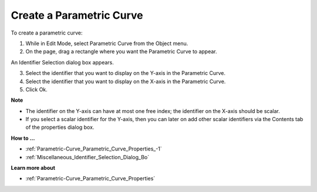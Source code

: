

.. _Parametric-Curve_Creating_a_Parametric_Curve:


Create a Parametric Curve
=========================

To create a parametric curve:

1.	While in Edit Mode, select Parametric Curve from the Object menu.

2.	On the page, drag a rectangle where you want the Parametric Curve to appear.

An Identifier Selection dialog box appears.

3.	Select the identifier that you want to display on the Y-axis in the Parametric Curve. 

4.	Select the identifier that you want to display on the X-axis in the Parametric Curve.

5.	Click Ok.



**Note** 

*	The identifier on the Y-axis can have at most one free index; the identifier on the X-axis should be scalar.
*	If you select a scalar identifier for the Y-axis, then you can later on add other scalar identifiers via the Contents tab of the properties dialog box.




**How to …** 

*	:ref:`Parametric-Curve_Parametric_Curve_Properties_-1`  
*	:ref:`Miscellaneous_Identifier_Selection_Dialog_Bo`  




**Learn more about** 

*	:ref:`Parametric-Curve_Parametric_Curve_Properties`  



